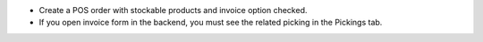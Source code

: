 * Create a POS order with stockable products and invoice option checked.
* If you open invoice form in the backend, you must see the related picking in
  the Pickings tab.
